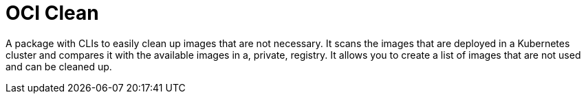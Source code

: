 = OCI Clean

A package with CLIs to easily clean up images that are not necessary.
It scans the images that are deployed in a Kubernetes cluster and compares it with the available images in a, private, registry.
It allows you to create a list of images that are not used and can be cleaned up.
